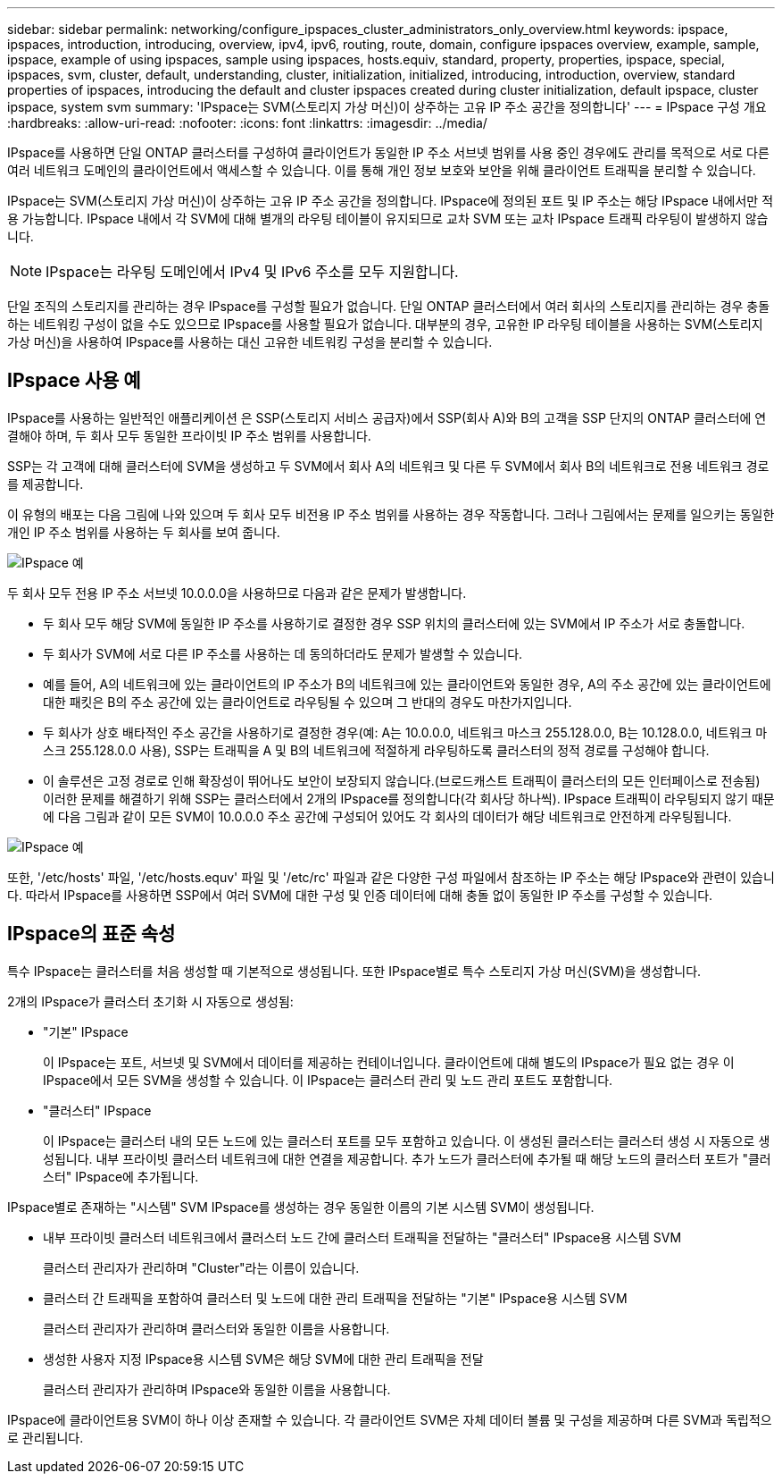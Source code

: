 ---
sidebar: sidebar 
permalink: networking/configure_ipspaces_cluster_administrators_only_overview.html 
keywords: ipspace, ipspaces, introduction, introducing, overview, ipv4, ipv6, routing, route, domain, configure ipspaces overview, example, sample, ipspace, example of using ipspaces, sample using ipspaces, hosts.equiv, standard, property, properties, ipspace, special, ipspaces, svm, cluster, default, understanding, cluster, initialization, initialized, introducing, introduction, overview, standard properties of ipspaces, introducing the default and cluster ipspaces created during cluster initialization, default ipspace, cluster ipspace, system svm 
summary: 'IPspace는 SVM(스토리지 가상 머신)이 상주하는 고유 IP 주소 공간을 정의합니다' 
---
= IPspace 구성 개요
:hardbreaks:
:allow-uri-read: 
:nofooter: 
:icons: font
:linkattrs: 
:imagesdir: ../media/


[role="lead"]
IPspace를 사용하면 단일 ONTAP 클러스터를 구성하여 클라이언트가 동일한 IP 주소 서브넷 범위를 사용 중인 경우에도 관리를 목적으로 서로 다른 여러 네트워크 도메인의 클라이언트에서 액세스할 수 있습니다. 이를 통해 개인 정보 보호와 보안을 위해 클라이언트 트래픽을 분리할 수 있습니다.

IPspace는 SVM(스토리지 가상 머신)이 상주하는 고유 IP 주소 공간을 정의합니다. IPspace에 정의된 포트 및 IP 주소는 해당 IPspace 내에서만 적용 가능합니다. IPspace 내에서 각 SVM에 대해 별개의 라우팅 테이블이 유지되므로 교차 SVM 또는 교차 IPspace 트래픽 라우팅이 발생하지 않습니다.


NOTE: IPspace는 라우팅 도메인에서 IPv4 및 IPv6 주소를 모두 지원합니다.

단일 조직의 스토리지를 관리하는 경우 IPspace를 구성할 필요가 없습니다. 단일 ONTAP 클러스터에서 여러 회사의 스토리지를 관리하는 경우 충돌하는 네트워킹 구성이 없을 수도 있으므로 IPspace를 사용할 필요가 없습니다. 대부분의 경우, 고유한 IP 라우팅 테이블을 사용하는 SVM(스토리지 가상 머신)을 사용하여 IPspace를 사용하는 대신 고유한 네트워킹 구성을 분리할 수 있습니다.



== IPspace 사용 예

IPspace를 사용하는 일반적인 애플리케이션 은 SSP(스토리지 서비스 공급자)에서 SSP(회사 A)와 B의 고객을 SSP 단지의 ONTAP 클러스터에 연결해야 하며, 두 회사 모두 동일한 프라이빗 IP 주소 범위를 사용합니다.

SSP는 각 고객에 대해 클러스터에 SVM을 생성하고 두 SVM에서 회사 A의 네트워크 및 다른 두 SVM에서 회사 B의 네트워크로 전용 네트워크 경로를 제공합니다.

이 유형의 배포는 다음 그림에 나와 있으며 두 회사 모두 비전용 IP 주소 범위를 사용하는 경우 작동합니다. 그러나 그림에서는 문제를 일으키는 동일한 개인 IP 주소 범위를 사용하는 두 회사를 보여 줍니다.

image:ontap_nm_image9.jpeg["IPspace 예"]

두 회사 모두 전용 IP 주소 서브넷 10.0.0.0을 사용하므로 다음과 같은 문제가 발생합니다.

* 두 회사 모두 해당 SVM에 동일한 IP 주소를 사용하기로 결정한 경우 SSP 위치의 클러스터에 있는 SVM에서 IP 주소가 서로 충돌합니다.
* 두 회사가 SVM에 서로 다른 IP 주소를 사용하는 데 동의하더라도 문제가 발생할 수 있습니다.
* 예를 들어, A의 네트워크에 있는 클라이언트의 IP 주소가 B의 네트워크에 있는 클라이언트와 동일한 경우, A의 주소 공간에 있는 클라이언트에 대한 패킷은 B의 주소 공간에 있는 클라이언트로 라우팅될 수 있으며 그 반대의 경우도 마찬가지입니다.
* 두 회사가 상호 배타적인 주소 공간을 사용하기로 결정한 경우(예: A는 10.0.0.0, 네트워크 마스크 255.128.0.0, B는 10.128.0.0, 네트워크 마스크 255.128.0.0 사용), SSP는 트래픽을 A 및 B의 네트워크에 적절하게 라우팅하도록 클러스터의 정적 경로를 구성해야 합니다.
* 이 솔루션은 고정 경로로 인해 확장성이 뛰어나도 보안이 보장되지 않습니다.(브로드캐스트 트래픽이 클러스터의 모든 인터페이스로 전송됨) 이러한 문제를 해결하기 위해 SSP는 클러스터에서 2개의 IPspace를 정의합니다(각 회사당 하나씩). IPspace 트래픽이 라우팅되지 않기 때문에 다음 그림과 같이 모든 SVM이 10.0.0.0 주소 공간에 구성되어 있어도 각 회사의 데이터가 해당 네트워크로 안전하게 라우팅됩니다.


image:ontap_nm_image10.jpeg["IPspace 예"]

또한, '/etc/hosts' 파일, '/etc/hosts.equv' 파일 및 '/etc/rc' 파일과 같은 다양한 구성 파일에서 참조하는 IP 주소는 해당 IPspace와 관련이 있습니다. 따라서 IPspace를 사용하면 SSP에서 여러 SVM에 대한 구성 및 인증 데이터에 대해 충돌 없이 동일한 IP 주소를 구성할 수 있습니다.



== IPspace의 표준 속성

특수 IPspace는 클러스터를 처음 생성할 때 기본적으로 생성됩니다. 또한 IPspace별로 특수 스토리지 가상 머신(SVM)을 생성합니다.

2개의 IPspace가 클러스터 초기화 시 자동으로 생성됨:

* "기본" IPspace
+
이 IPspace는 포트, 서브넷 및 SVM에서 데이터를 제공하는 컨테이너입니다. 클라이언트에 대해 별도의 IPspace가 필요 없는 경우 이 IPspace에서 모든 SVM을 생성할 수 있습니다. 이 IPspace는 클러스터 관리 및 노드 관리 포트도 포함합니다.

* "클러스터" IPspace
+
이 IPspace는 클러스터 내의 모든 노드에 있는 클러스터 포트를 모두 포함하고 있습니다. 이 생성된 클러스터는 클러스터 생성 시 자동으로 생성됩니다. 내부 프라이빗 클러스터 네트워크에 대한 연결을 제공합니다. 추가 노드가 클러스터에 추가될 때 해당 노드의 클러스터 포트가 "클러스터" IPspace에 추가됩니다.



IPspace별로 존재하는 "시스템" SVM IPspace를 생성하는 경우 동일한 이름의 기본 시스템 SVM이 생성됩니다.

* 내부 프라이빗 클러스터 네트워크에서 클러스터 노드 간에 클러스터 트래픽을 전달하는 "클러스터" IPspace용 시스템 SVM
+
클러스터 관리자가 관리하며 "Cluster"라는 이름이 있습니다.

* 클러스터 간 트래픽을 포함하여 클러스터 및 노드에 대한 관리 트래픽을 전달하는 "기본" IPspace용 시스템 SVM
+
클러스터 관리자가 관리하며 클러스터와 동일한 이름을 사용합니다.

* 생성한 사용자 지정 IPspace용 시스템 SVM은 해당 SVM에 대한 관리 트래픽을 전달
+
클러스터 관리자가 관리하며 IPspace와 동일한 이름을 사용합니다.



IPspace에 클라이언트용 SVM이 하나 이상 존재할 수 있습니다. 각 클라이언트 SVM은 자체 데이터 볼륨 및 구성을 제공하며 다른 SVM과 독립적으로 관리됩니다.
